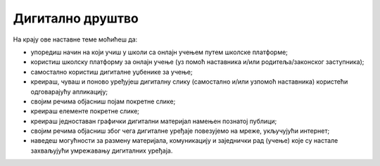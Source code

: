 Дигитално друштво
=================

На крају ове наставне теме моћићеш да:

- упоредиш начин на који учиш у школи са онлајн учењем путем школске платформе;
- користиш школску платформу за онлајн учење (уз помоћ наставника и/или родитеља/законског заступника);
- самостално користиш дигиталне уџбенике за учење;
- креираш, чуваш и поново уређујеш дигиталну слику (самостално и/или узпомоћ наставника) користећи одговарајућу апликацију;
- својим речима објасниш појам покретне слике;
- креираш елементе покретне слике;
- креираш једноставан графички дигитални материјал намењен познатој публици;
- својим речима објасниш због чега дигиталне уређаје повезујемо на мреже, укључујући интернет;
- наведеш могућности за размену материјала, комуникацију и заједнички рад (учење) које су настале захваљујући умрежавању дигиталних уређаја.

